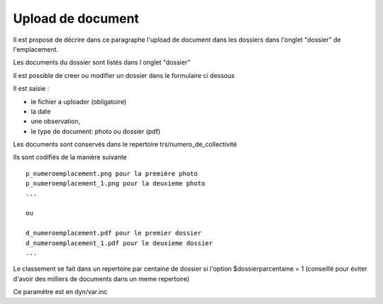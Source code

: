 .. _dossier:

##################
Upload de document
##################



Il est proposé de décrire dans ce paragraphe l'upload de document dans les dossiers
dans l'onglet "dossier" de l'emplacement.


Les documents du dossier  sont listés dans l onglet "dossier"

.. image:: ../_static/tab_dossier.png


Il est possible de creer ou modifier un dossier dans le formulaire ci dessous

.. image:: ../_static/form_dossier.png





Il est saisie :

- le fichier a uploader (obligatoire)

- la date 

- une observation,

- le type de document: photo ou dossier (pdf)


Les documents sont conservés dans le repertoire trs/numero_de_collectivité

Ils sont codifiés de la manière suivante ::

    p_numeroemplacement.png pour la première photo
    p_numeroemplacement_1.png pour la deuxieme photo
    ...
    
    ou
    
    d_numeroemplacement.pdf pour le premier dossier
    d_numeroemplacement_1.pdf pour le deuxieme dossier
    ...

Le classement se fait dans un repertoire par centaine de dossier si l'option
$dossierparcentaine = 1 (conseillé pour éviter d'avoir des milliers de documents
dans un meme repertoire)

Ce paramètre est en dyn/var.inc

